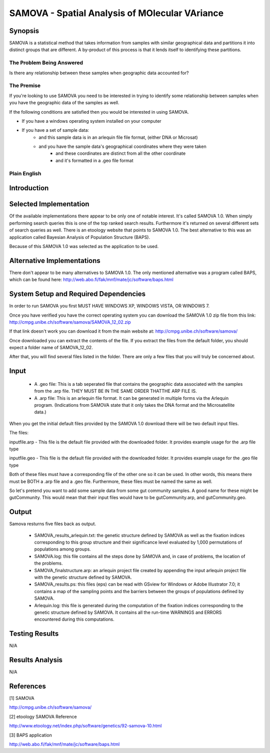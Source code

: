 ===============================================
SAMOVA - Spatial Analysis of MOlecular VAriance
===============================================

Synopsis
--------

SAMOVA is a statistical method that takes information from samples with similar geographical data and partitions it into distinct groups that are different. A by-product of this process is that it lends itself to identifying these partitions.

The Problem Being Answered
^^^^^^^^^^^^^^^^^^^^^^^^^^

Is there any relationship between these samples when geographic data accounted for?

The Premise
^^^^^^^^^^^

If you're looking to use SAMOVA you need to be interested in trying to identify some relationship between samples when you have the geographic data of the samples as well.

If the following conditions are satisfied then you would be interested in using SAMOVA.

- If you have a windows operating system installed on your computer
- If you have a set of sample data:
    - and this sample data is in an arlequin file file format, (either DNA or Microsat)
    - and you have the sample data's geographical coordinates where they were taken
        - and these coordinates are distinct from all the other coordinate
        - and it's formatted in a .geo file format


Plain English
^^^^^^^^^^^^^


Introduction
------------


Selected Implementation
-----------------------

Of the available implementations there appear to be only one of notable interest. It's called SAMOVA 1.0. When simply performing search queries this is one of the top ranked search results. Furthermore it's returned on several different sets of search queries as well. There is an etoology website that points to SAMOVA 1.0. The best alternative to this was an application called Bayesian Analysis of Population Structure (BAPS).

Because of this SAMOVA 1.0 was selected as the application to be used.

Alternative Implementations
---------------------------

There don't appear to be many alternatives to SAMOVA 1.0. The only mentioned alternative was a program called BAPS, which can be found here:
http://web.abo.fi/fak/mnf/mate/jc/software/baps.html

System Setup and Required Dependencies
--------------------------------------

In order to run SAMOVA you first MUST HAVE WINDOWS XP, WINDOWS VISTA, OR WINDOWS 7.

Once you have verified you have the correct operating system you can download the SAMOVA 1.0 zip file from this link:
http://cmpg.unibe.ch/software/samova/SAMOVA_12_02.zip

If that link doesn't work you can download it from the main website at:
http://cmpg.unibe.ch/software/samova/

Once downloaded you can extract the contents of the file. If you extract the files from the default folder, you should expect a folder name of SAMOVA_12_02.

After that, you will find several files listed in the folder. There are only a few files that you will truly be concerned about. 

Input
-----

  -  A .geo file: This is a tab seperated file that contains the geographic data associated with the samples from the .arp file. THEY MUST BE IN THE SAME ORDER THATTHE ARP FILE IS. 


  -  A .arp file: This is an arlequin file format. It can be generated in multiple forms via the Arlequin program. (Indications from SAMOVA state that it only takes the DNA format and the Microsatellite data.)

When you get the initial default files provided by the SAMOVA 1.0 download there will be two default input files.

The files:

inputfile.arp - This file is the default file provided with the downloaded folder. It provides example usage for the .arp file type

inputfile.geo - This file is the default file provided with the downloaded folder. It provides example usage for the .geo file type

Both of these files must have a corresponding file of the other one so it can be used. In other words, this means there must be BOTH a .arp file and a .geo file. Furthermore, these files must be named the same as well. 

So let's pretend you want to add some sample data from some gut community samples. A good name for these might be gutCommunity. This would mean that their input files would have to be gutCommunity.arp, and gutCommunity.geo.

Output
------

Samova resturns five files back as output.

  -  SAMOVA_results_arlequin.txt: the genetic structure defined by SAMOVA as well as the fixation indices corresponding to this group structure and their significance level evaluated by 1,000 permutations of populations among groups.
 
  -  SAMOVA.log: this file contains all the steps done by SAMOVA and, in case of problems, the location of the problems.

  -  SAMOVA_finalstructure.arp: an arlequin project file created by appending the input arlequin project file with the genetic structure defined by SAMOVA.

  -  SAMOVA_results.ps: this files (eps) can be read with GSview for Windows or Adobe Illustrator 7.0; it contains a map of the sampling points and the barriers between the groups of populations defined by SAMOVA.

  -  Arlequin.log: this file is generated during the computation of the fixation indices corresponding to the genetic structure defined by SAMOVA. It contains all the run-time WARNINGS and ERRORS encountered during this computations. 


Testing Results
---------------

N/A

Results Analysis
----------------

N/A

References
----------

[1] SAMOVA

http://cmpg.unibe.ch/software/samova/

[2] etoology SAMOVA Reference

http://www.etoology.net/index.php/software/genetics/92-samova-10.html


[3] BAPS application

http://web.abo.fi/fak/mnf/mate/jc/software/baps.html

